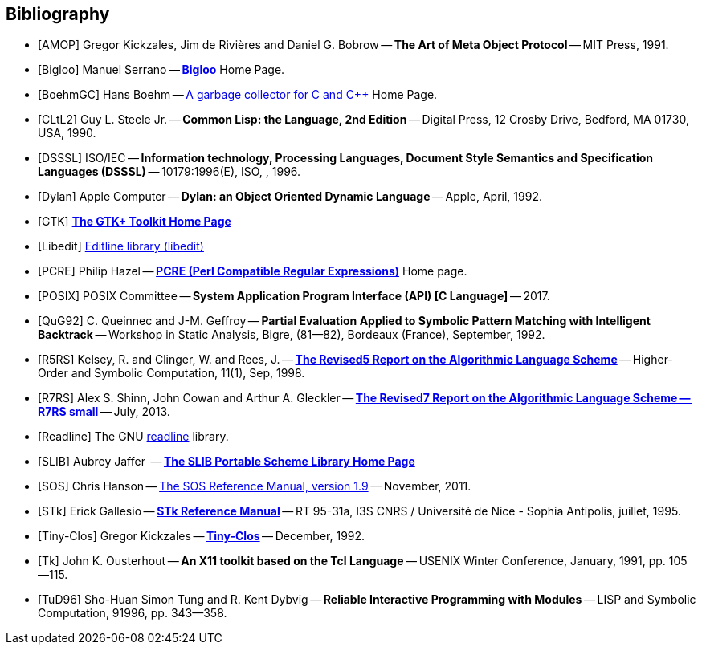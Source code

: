//  SPDX-License-Identifier: GFDL-1.3-or-later
//
//  Copyright © 2000-2023 Erick Gallesio <eg@stklos.net>
//
//           Author: Erick Gallesio [eg@unice.fr]
//    Creation date: 26-Nov-2000 18:19 (eg)


[bibliography]
== Bibliography


* [[[AMOP]]] Gregor Kickzales, Jim de Rivières and Daniel G. Bobrow --
  *The Art of Meta Object Protocol* -- MIT Press, 1991.

* [[[Bigloo]]] Manuel Serrano -- http://www-sop.inria.fr/mimosa/fp/Bigloo/[*Bigloo*] Home Page.

* [[[BoehmGC]]] Hans Boehm -- https://www.hboehm.info/gc/[A garbage collector for C and C++ ] Home Page.

* [[[CLtL2]]] Guy L. Steele Jr. -- *Common Lisp: the Language, 2nd Edition* --
   Digital Press, 12 Crosby Drive, Bedford, MA 01730, USA, 1990.

* [[[DSSSL]]] ISO/IEC -- *Information technology, Processing Languages, Document Style Semantics and
  Specification Languages (DSSSL)* -- 10179:1996(E), ISO, , 1996.

* [[[Dylan]]] Apple Computer -- *Dylan: an Object Oriented Dynamic Language* -- Apple, April, 1992.

* [[[GTK]]] http://gtk.org/[*The GTK+ Toolkit Home Page*]

* [[[Libedit]]] https://www.thrysoee.dk/editline[Editline library (libedit)]

* [[[PCRE]]] Philip Hazel -- http://pcre.org/[*PCRE (Perl Compatible Regular Expressions)*]
  Home page.

* [[[POSIX]]] POSIX Committee -- *System Application Program Interface (API) [C Language]* -- 2017.

* [[[QuG92]]] C. Queinnec and J-M. Geffroy -- *Partial Evaluation Applied to Symbolic Pattern Matching
with Intelligent Backtrack* -- Workshop in Static Analysis, Bigre, (81--82), Bordeaux (France), September, 1992.


* [[[R5RS]]] Kelsey, R. and Clinger, W. and Rees, J. --
  https://www.schemers.org/Documents/Standards/R5RS/HTML[*The Revised5 Report on the Algorithmic Language Scheme*] --
  Higher-Order and Symbolic Computation, 11(1), Sep, 1998.

* [[[R7RS]]] Alex S. Shinn, John Cowan and Arthur A. Gleckler --
  https://small.r7rs.org/attachment/r7rs.pdf[*The Revised7 Report on the Algorithmic Language Scheme -- R7RS small*]
  -- July, 2013.

* [[[Readline]]] The GNU https://tiswww.case.edu/php/chet/readline/rltop.html[readline] library.

* [[[SLIB]]] Aubrey Jaffer  -- https://people.csail.mit.edu/jaffer/SLIB[*The SLIB Portable Scheme Library Home Page*]

* [[[SOS]]] Chris Hanson --
   https://www.gnu.org/software/mit-scheme/documentation/stable/mit-scheme-sos.pdf[The SOS Reference Manual, version 1.9] --
   November, 2011.

* [[[STk]]] Erick Gallesio -- https://www.stklos.net/Doc/STk.pdf[*STk Reference Manual*] -- RT 95-31a,
   I3S CNRS / Université de Nice - Sophia Antipolis, juillet, 1995.

* [[[Tiny-Clos]]] Gregor Kickzales -- http://community.schemewiki.org/?Tiny-CLOS[*Tiny-Clos*] --
   December, 1992.

* [[[Tk]]] John K. Ousterhout -- *An X11 toolkit based on the Tcl Language* --
   USENIX Winter Conference, January, 1991, pp. 105--115.

* [[[TuD96]]] Sho-Huan Simon Tung and R. Kent Dybvig -- *Reliable Interactive Programming
  with Modules* -- LISP and Symbolic Computation, 91996, pp. 343--358.
